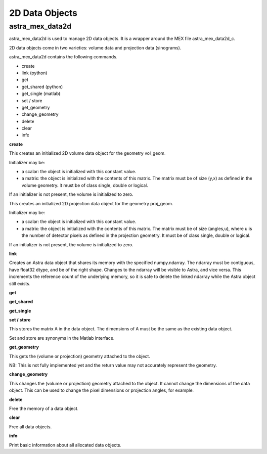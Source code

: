2D Data Objects
===============

astra_mex_data2d
----------------

astra_mex_data2d is used to manage 2D data objects. It is a wrapper around the MEX file astra_mex_data2d_c.

2D data objects come in two varieties: volume data and projection data (sinograms).

astra_mex_data2d contains the following commands.

*    create
*    link (python)
*    get
*    get_shared (python)
*    get_single (matlab)
*    set / store
*    get_geometry
*    change_geometry
*    delete
*    clear
*    info

**create**

.. tabs::
  .. group-tab:: Python
    .. code-block:: python

      id = astra.data2d.create('-vol', vol_geom)
      id = astra.data2d.create('-vol', vol_geom, initializer)

  .. group-tab:: Matlab
    .. code-block:: matlab

      id = astra_mex_data2d('create', '-vol', vol_geom);
      id = astra_mex_data2d('create', '-vol', vol_geom, initializer);

This creates an initialized 2D volume data object for the geometry vol_geom.

Initializer may be:

*    a scalar: the object is initialized with this constant value.
*    a matrix: the object is initialized with the contents of this matrix. The matrix must be of size (y,x) as defined in the volume geometry. It must be of class single, double or logical.

If an initializer is not present, the volume is initialized to zero.

.. tabs::
  .. group-tab:: Python
    .. code-block:: python

      id = astra.data2d.create('-sino', proj_geom)
      id = astra.data2d.create('-sino', proj_geom, initializer)

  .. group-tab:: Matlab
    .. code-block:: matlab

      id = astra_mex_data2d('create', '-sino', proj_geom);
      id = astra_mex_data2d('create', '-sino', proj_geom, initializer);

This creates an initialized 2D projection data object for the geometry proj_geom.

Initializer may be:

*    a scalar: the object is initialized with this constant value.
*    a matrix: the object is initialized with the contents of this matrix. The matrix must be of size (angles,u), where u is the number of detector pixels as defined in the projection geometry. It must be of class single, double or logical.

If an initializer is not present, the volume is initialized to zero.

**link**

.. tabs::
  .. group-tab:: Python
    .. code-block:: python

      id = astra.data2d.link('-sino', proj_geom, array)
      id = astra.data2d.link('-vol', vol_geom, array)

  .. group-tab:: Matlab
    .. code-block:: matlab

      N/A

Creates an Astra data object that shares its memory with the specified numpy.ndarray. The ndarray
must be contiguous, have float32 dtype, and be of the right shape. Changes to the ndarray will be
visible to Astra, and vice versa. This increments the reference count of the underlying memory, so
it is safe to delete the linked ndarray while the Astra object still exists.

**get**

.. tabs::
  .. group-tab:: Python
    .. code-block:: python

      A = astra.data2d.get(id)

    This fetches the data object as a 2D array with dtype float32.

  .. group-tab:: Matlab
    .. code-block:: matlab

      A = astra_mex_data2d('get', id);

    This fetches the data object as a 2D matrix of class double.

**get_shared**

.. tabs::
  .. group-tab:: Python
    .. code-block:: python

      A = astra.data2d.get_shared(id)

    This fetches the data object as a 2D numpy array sharing its memory with the Astra object.
    Changes to the returned array will be visible to Astra, and vice versa. Deleting the Astra
    object while the resulting Python object still exists will lead to undefined behaviour and
    potentially memory corruption and crashes.

  .. group-tab:: Matlab

    N/A

**get_single**

.. tabs::
  .. group-tab:: Python

      N/A

  .. group-tab:: Matlab
    .. code-block:: matlab

      A = astra_mex_data2d('get_single', id);

    This fetches the data object as a 2D matrix of class single.

**set / store**

.. tabs::
  .. group-tab:: Python
    .. code-block:: python

      astra.data2d.store(id, A)


  .. group-tab:: Matlab
    .. code-block:: matlab

      astra_mex_data2d('set', id, A)
      astra_mex_data2d('store', id, A)

This stores the matrix A in the data object. The dimensions of A
must be the same as the existing data object.

Set and store are synonyms in the Matlab interface.

**get_geometry**

.. tabs::
  .. group-tab:: Python
    .. code-block:: python

      geom = astra.data2d.get_geometry(id)

  .. group-tab:: Matlab
    .. code-block:: matlab

      geom = astra_mex_data2d('get_geometry', id);

This gets the (volume or projection) geometry attached to the object.

NB: This is not fully implemented yet and the return value may not accurately represent the geometry.

**change_geometry**

.. tabs::
  .. group-tab:: Python
    .. code-block:: python

      astra.data2d.change_geometry(id, geom)

  .. group-tab:: Matlab
    .. code-block:: matlab

      astra_mex_data2d('change_geometry', id, geom);

This changes the (volume or projection) geometry attached to the object.
It cannot change the dimensions of the data object. This can be used
to change the pixel dimensions or projection angles, for example.

**delete**

.. tabs::
  .. group-tab:: Python
    .. code-block:: python

      astra.data2d.delete(id)

  .. group-tab:: Matlab
    .. code-block:: matlab

      astra_mex_data2d('delete', id);

Free the memory of a data object.

**clear**

.. tabs::
  .. group-tab:: Python
    .. code-block:: python

      astra.data2d.clear()

  .. group-tab:: Matlab
    .. code-block:: matlab

      astra_mex_data2d('clear');

Free all data objects.

**info**

.. tabs::
  .. group-tab:: Python
    .. code-block:: python

      astra.data2d.info()

  .. group-tab:: Matlab
    .. code-block:: matlab

      astra_mex_data2d('info')

Print basic information about all allocated data objects.
